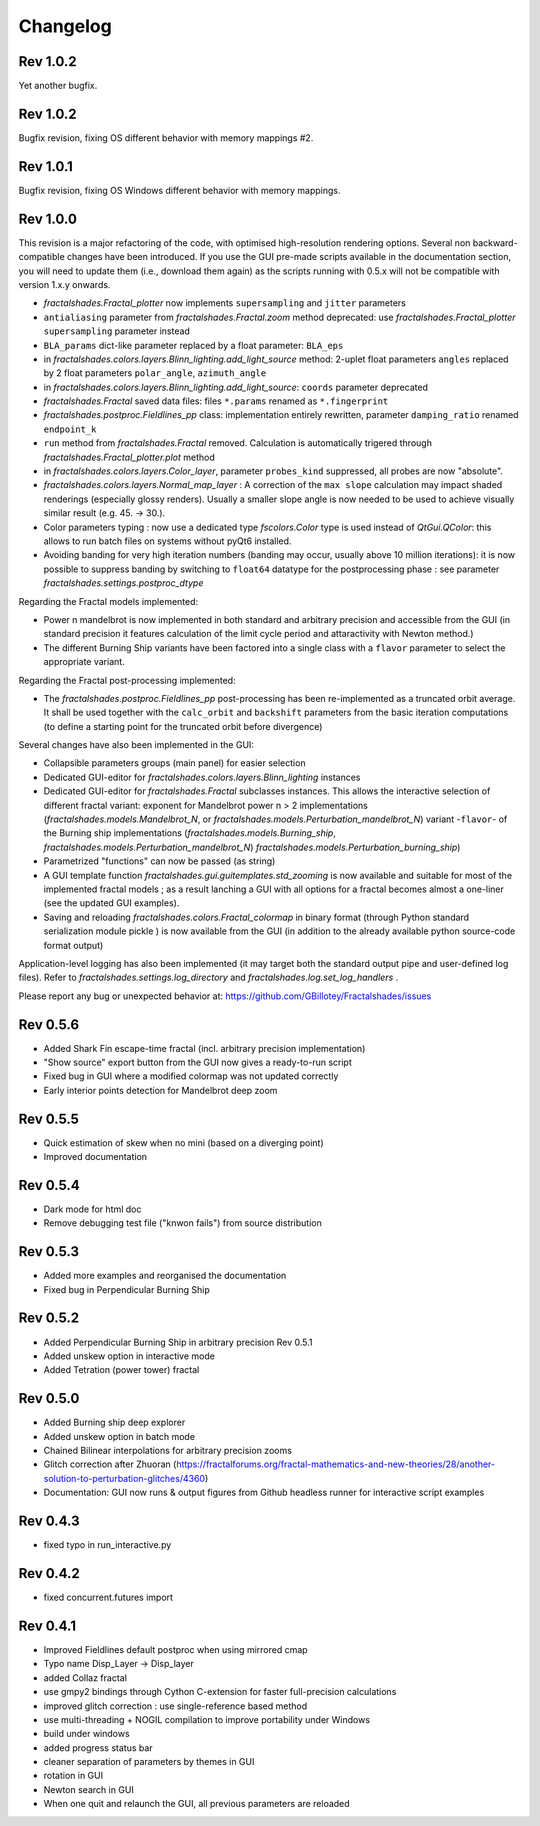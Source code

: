 Changelog
*********

Rev 1.0.2
~~~~~~~~~
Yet another bugfix.

Rev 1.0.2
~~~~~~~~~
Bugfix revision, fixing OS different behavior with memory mappings #2.

Rev 1.0.1
~~~~~~~~~
Bugfix revision, fixing OS Windows different behavior with memory mappings.

Rev 1.0.0
~~~~~~~~~
This revision is a major refactoring of the code, with optimised
high-resolution rendering options. Several non backward-compatible changes
have been introduced.
If you use the GUI pre-made scripts available in the documentation section,
you will need to update them (i.e., download them again) as the scripts
running with 0.5.x will not be compatible with version 1.x.y onwards.

- `fractalshades.Fractal_plotter`
  now implements ``supersampling`` and ``jitter`` parameters
- ``antialiasing`` parameter from `fractalshades.Fractal.zoom` method
  deprecated: use `fractalshades.Fractal_plotter`
  ``supersampling`` parameter instead
- ``BLA_params`` dict-like parameter replaced by a float parameter:
  ``BLA_eps``
- in `fractalshades.colors.layers.Blinn_lighting.add_light_source` method:
  2-uplet float parameters ``angles`` replaced by 2 float parameters 
  ``polar_angle``, ``azimuth_angle``
- in `fractalshades.colors.layers.Blinn_lighting.add_light_source`:
  ``coords`` parameter deprecated
- `fractalshades.Fractal` saved data files: files ``*.params`` renamed
  as ``*.fingerprint``
- `fractalshades.postproc.Fieldlines_pp` class: implementation entirely
  rewritten, parameter ``damping_ratio`` renamed ``endpoint_k``
- ``run`` method from `fractalshades.Fractal` removed. Calculation is
  automatically trigered through `fractalshades.Fractal_plotter.plot`
  method
- in `fractalshades.colors.layers.Color_layer`, parameter
  ``probes_kind`` suppressed, all probes are now "absolute".
- `fractalshades.colors.layers.Normal_map_layer` : A correction of the
  ``max slope`` calculation may impact shaded renderings (especially glossy
  renders). Usually a smaller slope angle is now needed to be used to achieve
  visually similar result (e.g. 45. -> 30.).
- Color parameters typing : now use a dedicated type `fscolors.Color` type
  is used instead of `QtGui.QColor`:
  this allows to run batch files on systems without pyQt6 installed.
- Avoiding banding for very high iteration numbers (banding may occur,
  usually above 10 million iterations): it is now possible to suppress
  banding by switching to ``float64`` datatype for the postprocessing
  phase : see parameter `fractalshades.settings.postproc_dtype`

Regarding the Fractal models implemented:

- Power n mandelbrot is now implemented in both standard and arbitrary
  precision and accessible from the GUI (in standard precision it
  features calculation of the limit cycle period and attaractivity
  with Newton method.)
- The different Burning Ship variants have been factored into a single class
  with a ``flavor`` parameter to select the appropriate variant.

Regarding the Fractal post-processing implemented:

- The `fractalshades.postproc.Fieldlines_pp` post-processing has
  been re-implemented as a truncated
  orbit average. It shall be used together with the ``calc_orbit``
  and ``backshift`` parameters from the basic iteration computations (to
  define a starting point for the truncated orbit before divergence)

Several changes have also been implemented in the GUI:

- Collapsible parameters groups (main panel) for easier selection
- Dedicated GUI-editor for `fractalshades.colors.layers.Blinn_lighting`
  instances
- Dedicated GUI-editor for `fractalshades.Fractal` subclasses instances.
  This allows the interactive selection
  of different fractal variant: exponent for Mandelbrot power n > 2
  implementations (`fractalshades.models.Mandelbrot_N`, 
  or `fractalshades.models.Perturbation_mandelbrot_N`)
  variant -``flavor``- of the Burning ship implementations
  (`fractalshades.models.Burning_ship`,
  `fractalshades.models.Perturbation_mandelbrot_N`)
  `fractalshades.models.Perturbation_burning_ship`)
- Parametrized "functions" can now be passed (as string)
- A GUI template function `fractalshades.gui.guitemplates.std_zooming` 
  is now available and suitable for most of the implemented
  fractal models ; as a result lanching a GUI with all options for a
  fractal becomes almost a one-liner (see the updated GUI examples).
- Saving and reloading `fractalshades.colors.Fractal_colormap`
  in binary format (through Python standard serialization module
  pickle ) is now available from the GUI (in addition to the already
  available python source-code format output)

Application-level logging has also been implemented (it may target
both the standard output pipe and user-defined log files). Refer to
`fractalshades.settings.log_directory` and
`fractalshades.log.set_log_handlers` .

Please report any bug or unexpected behavior at:
https://github.com/GBillotey/Fractalshades/issues

Rev 0.5.6
~~~~~~~~~
- Added Shark Fin escape-time fractal (incl. arbitrary precision implementation)
- "Show source" export button from the GUI now gives a ready-to-run script
- Fixed bug in GUI where a modified colormap was not updated correctly
- Early interior points detection for Mandelbrot deep zoom

Rev 0.5.5
~~~~~~~~~
- Quick estimation of skew when no mini (based on a diverging point)
- Improved documentation

Rev 0.5.4
~~~~~~~~~
- Dark mode for html doc
- Remove debugging test file ("knwon fails") from source distribution

Rev 0.5.3
~~~~~~~~~
- Added more examples and reorganised the documentation
- Fixed bug in Perpendicular Burning Ship

Rev 0.5.2
~~~~~~~~~
- Added Perpendicular Burning Ship in arbitrary precision
  Rev 0.5.1
- Added unskew option in interactive mode
- Added Tetration (power tower) fractal

Rev 0.5.0
~~~~~~~~~
- Added Burning ship deep explorer
- Added unskew option in batch mode
- Chained Bilinear interpolations for arbitrary precision zooms
- Glitch correction after Zhuoran
  (https://fractalforums.org/fractal-mathematics-and-new-theories/28/another-solution-to-perturbation-glitches/4360)
- Documentation: GUI now runs & output figures from Github headless runner
  for interactive script examples

Rev 0.4.3
~~~~~~~~~
- fixed typo in run_interactive.py

Rev 0.4.2
~~~~~~~~~
- fixed concurrent.futures import

Rev 0.4.1
~~~~~~~~~
- Improved Fieldlines default postproc when using mirrored cmap
- Typo name Disp_Layer -> Disp_layer
- added Collaz fractal
- use gmpy2 bindings through Cython C-extension for faster full-precision
  calculations
- improved glitch correction : use single-reference based method
- use multi-threading + NOGIL compilation to improve portability under Windows
- build under windows
- added progress status bar
- cleaner separation of parameters by themes in GUI
- rotation in GUI
- Newton search in GUI
- When one quit and relaunch the GUI, all previous parameters are reloaded


